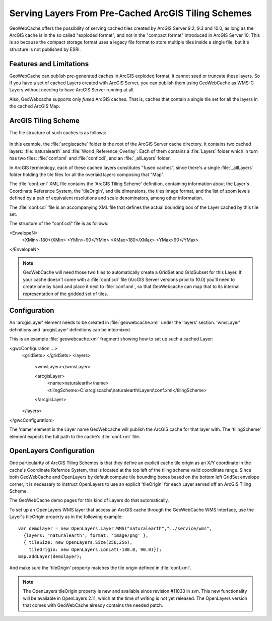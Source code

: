 .. _configuration.layers.arcgistilingschemes:


Serving Layers From Pre-Cached ArcGIS Tiling Schemes
====================================================

GeoWebCache offers the possibility of serving cached tiles created by ArcGIS Server 9.2, 9.3 and 10.0, as long as the ArcGIS cache is in the so called "exploded format", and not in the "compact format" introduced in ArcGIS Server 10. This is so because the compact storage format uses a legacy file format to store multiple tiles inside a single file, but it's structure is not published by ESRI.

Features and Limitations
------------------------
GeoWebCache can publish pre-generated caches in ArcGIS exploded format, it cannot seed or truncate these layers. So if you have a set of cached Layers created with ArcGIS Server, you can publish them using GeoWebCache as WMS-C Layers without needing to have ArcGIS Server running at all.

Also, GeoWebcache supports only `fused` ArcGIS caches. That is, caches that contain a single tile set for all the layers in the cached ArcGIS Map.

ArcGIS Tiling Scheme
--------------------

The file structure of such caches is as follows:

.. figure:: arcgis_tiling_scheme_structure.png
   :align: center

In this example, the :file:`arcgiscache` folder is the root of the ArcGIS Server cache directory. It contains two cached layers: :file:`naturalearth` and :file:`World_Reference_Overlay`. Each of them contains a :file:`Layers` folder which in turn has two files: :file:`conf.xml` and :file:`conf.cdi`, and an :file:`_allLayers` folder.

In ArcGIS terminology, each of these cached layers constitutes "fused caches", since there's a single :file:`_allLayers` folder holding the tile files for all the overlaid layers composing that "Map".

The :file:`conf.xml` XML file contains the 'ArcGIS Tiling Scheme' definition, containing information about the Layer's Coordinate Reference System, the 'tileOrigin', and tile dimensions, the tiles image format, and the list of zoom levels defined by a pair of equivalent resolutions and scale denominators, among other information.

The :file:`conf.cdi` file is an accompanying XML file that defines the actual bounding box of the Layer cached by this tile set.

The structure of the "conf.cdi" file is as follows:

.. code-block: xml
<EnvelopeN>
 <XMin>-180</XMin>
 <YMin>-90</YMin>
 <XMax>180</XMax>
 <YMax>90</YMax>
</EnvelopeN>

.. note:: GeoWebCache will need those two files to automatically create a GridSet and GridSubset for this Layer. If your cache doesn't come with a :file:`conf.cdi` file (ArcGIS Server versions prior to 10.0) you'll need to create one by hand and place it next to :file:`conf.xml`, so that GeoWebcache can map that to its internal representation of the gridded set of tiles.

Configuration
-------------
An 'arcgisLayer' element needs to be created in :file:`geowebcache.xml` under the 'layers' section. 'wmsLayer' definitions and 'arcgisLayer' definitions can be intermixed.

This is an example :file:`geowebcache.xml` fragment showing how to set up such a cached Layer:

.. code-block: xml
<gwcConfiguration ...>
  <gridSets>
  </gridSets>
  <layers>
    <wmsLayer></wmsLayer>
  
    <arcgisLayer>
      <name>naturalearth</name>
      <tilingScheme>C:\\arcgiscache\\naturalearth\\Layers\\conf.xml</tilingScheme>
    </arcgisLayer>
  </layers>
</gwcConfiguration>

The 'name' element is the Layer name GeoWebcache will publish the ArcGIS cache for that layer with.
The 'tilingScheme' element expects the full path to the cache's :file:`conf.xml` file.

OpenLayers Configuration
------------------------

One particularity of ArcGIS Tiling Schemes is that they define an explicit cache tile origin as an X/Y coordinate in the cache's Coordinate Refernce System, that is located at the top left of the tiling scheme valid coordinate range. Since both GeoWebCache and OpenLayers by default compute tile bounding boxes based on the bottom left GridSet envelope corner, it is necessary to instruct OpenLayers to use an explicit 'tileOrigin' for each Layer served off an ArcGIS Tiling Scheme.

The GeoWebCache demo pages for this kind of Layers do that automatically.

To set up an OpenLayers WMS layer that access an ArcGIS cache through the GeoWebCache WMS interface, use the Layer's tileOrigin property as in the following example::

  var demolayer = new OpenLayers.Layer.WMS("naturalearth","../service/wms",
    {layers: 'naturalearth', format: 'image/png' },
    { tileSize: new OpenLayers.Size(256,256), 
      tileOrigin: new OpenLayers.LonLat(-180.0, 90.0)});
  map.addLayer(demolayer);

And make sure the 'tileOrigin' property matches the tile origin defined in :file:`conf.xml`.

.. note:: The OpenLayers tileOrigin property is new and available since revision #11033 in svn. This new functionality will be available in OpenLayers 2.11, which at the time of writing is not yet released. The OpenLayers version that comes with GeoWebCache already contains the needed patch.

